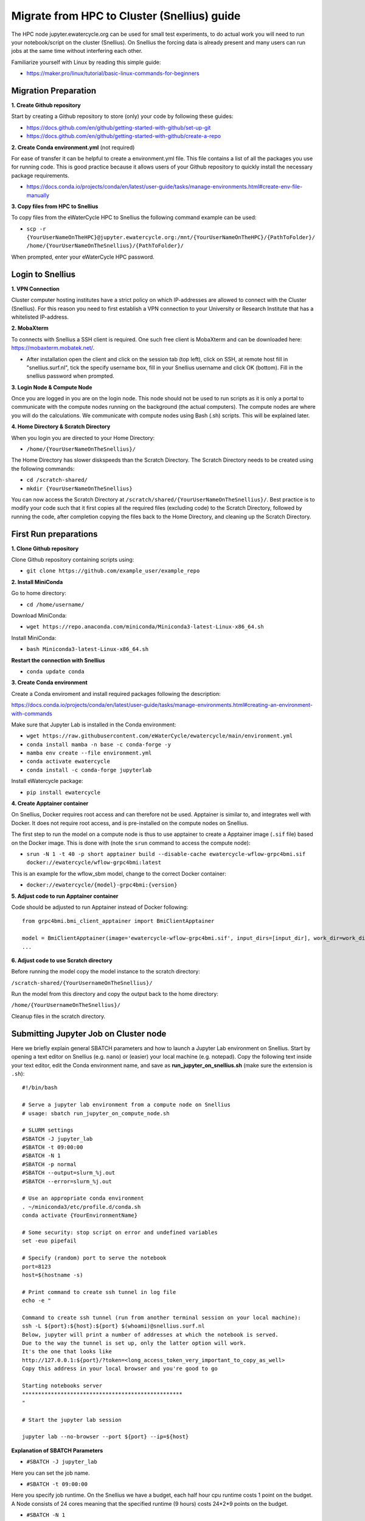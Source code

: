 Migrate from HPC to Cluster (Snellius) guide
=============================================
The HPC node jupyter.ewatercycle.org can be used for small test experiments, to do actual work you will need to run your notebook/script on the cluster (Snellius). On Snellius the forcing data is already present and many users can run jobs at the same time without interfering each other.

Familiarize yourself with Linux by reading this simple guide:

- https://maker.pro/linux/tutorial/basic-linux-commands-for-beginners

*************************
Migration Preparation
*************************

**1. Create Github repository**

Start by creating a Github repository to store (only) your code by following these guides:

- https://docs.github.com/en/github/getting-started-with-github/set-up-git
- https://docs.github.com/en/github/getting-started-with-github/create-a-repo

**2. Create Conda environment.yml** (not required)

For ease of transfer it can be helpful to create a environment.yml file. This file contains a list of all the packages you use for running code. This is good practice because it allows users of your Github repository to quickly install the necessary package requirements.

- https://docs.conda.io/projects/conda/en/latest/user-guide/tasks/manage-environments.html#create-env-file-manually

**3. Copy files from HPC to Snellius**

To copy files from the eWaterCycle HPC to Snellius the following command example can be used:

- ``scp -r {YourUserNameOnTheHPC}@jupyter.ewatercycle.org:/mnt/{YourUserNameOnTheHPC}/{PathToFolder}/ /home/{YourUserNameOnTheSnellius}/{PathToFolder}/``

When prompted, enter your eWaterCycle HPC password.

********************
Login to Snellius
********************

**1. VPN Connection**

Cluster computer hosting institutes have a strict policy on which IP-addresses are allowed to connect with the Cluster (Snellius). For this reason you need to first establish a VPN connection to your University or Research Institute that has a whitelisted IP-address.

**2. MobaXterm**

To connects with Snellius a SSH client is required. One such free client is MobaXterm and can be downloaded here: https://mobaxterm.mobatek.net/.

- After installation open the client and click on the session tab (top left), click on SSH, at remote host fill in "snellius.surf.nl", tick the specify username box, fill in your Snellius username and click OK (bottom). Fill in the snellius password when prompted.

**3. Login Node & Compute Node**

Once you are logged in you are on the login node. This node should not be used to run scripts as it is only a portal to communicate with the compute nodes running on the background (the actual computers). The compute nodes are where you will do the calculations. We communicate with compute nodes using Bash (.sh) scripts. This will be explained later.

**4. Home Directory & Scratch Directory**

When you login you are directed to your Home Directory:

- ``/home/{YourUserNameOnTheSnellius}/``

The Home Directory has slower diskspeeds than the Scratch Directory. The Scratch Directory needs to be created using the following commands:

- ``cd /scratch-shared/``
- ``mkdir {YourUserNameOnTheSnellius}``

You can now access the Scratch Directory at ``/scratch/shared/{YourUserNameOnTheSnellius}/``. Best practice is to modify your code such that it first copies all the required files (excluding code) to the Scratch Directory, followed by running the code, after completion copying the files back to the Home Directory, and cleaning up the Scratch Directory.

*************************
First Run preparations
*************************
**1. Clone Github repository**

Clone Github repository containing scripts using:

- ``git clone https://github.com/example_user/example_repo``


**2. Install MiniConda**

Go to home directory:

- ``cd /home/username/``

Download MiniConda:

- ``wget https://repo.anaconda.com/miniconda/Miniconda3-latest-Linux-x86_64.sh``

Install MiniConda:

- ``bash Miniconda3-latest-Linux-x86_64.sh``

**Restart the connection with Snellius**

- ``conda update conda``

**3. Create Conda environment**

Create a Conda enviroment and install required packages following the description:

https://docs.conda.io/projects/conda/en/latest/user-guide/tasks/manage-environments.html#creating-an-environment-with-commands

Make sure that Jupyter Lab is installed in the Conda environment:

- ``wget https://raw.githubusercontent.com/eWaterCycle/ewatercycle/main/environment.yml``
- ``conda install mamba -n base -c conda-forge -y``
- ``mamba env create --file environment.yml``
- ``conda activate ewatercycle``
- ``conda install -c conda-forge jupyterlab``

Install eWatercycle package:

- ``pip install ewatercycle``

**4. Create Apptainer container**

On Snellius, Docker requires root access and can therefore not be used.
Apptainer is similar to, and integrates well with Docker.
It does not require root access, and is pre-installed on the compute nodes on Snellius.

The first step to run the model on a compute node is thus to use apptainer to create a Apptainer image (``.sif`` file) based on the Docker image. This is done with (note the ``srun`` command to access the compute node):

- ``srun -N 1 -t 40 -p short apptainer build --disable-cache ewatercycle-wflow-grpc4bmi.sif docker://ewatercycle/wflow-grpc4bmi:latest``

This is an example for the wflow_sbm model, change to the correct Docker container:

-  ``docker://ewatercycle/{model}-grpc4bmi:{version}``

**5. Adjust code to run Apptainer container**

Code should be adjusted to run Apptainer instead of Docker following:
::

    from grpc4bmi.bmi_client_apptainer import BmiClientApptainer

    model = BmiClientApptainer(image='ewatercycle-wflow-grpc4bmi.sif', input_dirs=[input_dir], work_dir=work_dir)
    ...

**6. Adjust code to use Scratch directory**

Before running the model copy the model instance to the scratch directory:

``/scratch-shared/{YourUsernameOnTheSnellius}/``

Run the model from this directory and copy the output back to the home directory:

``/home/{YourUsernameOnTheSnellius}/``

Cleanup files in the scratch directory.


**************************************
Submitting Jupyter Job on Cluster node
**************************************
Here we briefly explain general SBATCH parameters and how to launch a Jupyter Lab environment on Snellius. Start by opening a text editor on Snellius (e.g. ``nano``) or (easier) your local machine (e.g. notepad). Copy the following text inside your text editor, edit the Conda environment name, and save as **run_jupyter_on_snellius.sh** (make sure the extension is ``.sh``):
::

    #!/bin/bash

    # Serve a jupyter lab environment from a compute node on Snellius
    # usage: sbatch run_jupyter_on_compute_node.sh

    # SLURM settings
    #SBATCH -J jupyter_lab
    #SBATCH -t 09:00:00
    #SBATCH -N 1
    #SBATCH -p normal
    #SBATCH --output=slurm_%j.out
    #SBATCH --error=slurm_%j.out

    # Use an appropriate conda environment
    . ~/miniconda3/etc/profile.d/conda.sh
    conda activate {YourEnvironmentName}

    # Some security: stop script on error and undefined variables
    set -euo pipefail

    # Specify (random) port to serve the notebook
    port=8123
    host=$(hostname -s)

    # Print command to create ssh tunnel in log file
    echo -e "

    Command to create ssh tunnel (run from another terminal session on your local machine):
    ssh -L ${port}:${host}:${port} $(whoami)@snellius.surf.nl
    Below, jupyter will print a number of addresses at which the notebook is served.
    Due to the way the tunnel is set up, only the latter option will work.
    It's the one that looks like
    http://127.0.0.1:${port}/?token=<long_access_token_very_important_to_copy_as_well>
    Copy this address in your local browser and you're good to go

    Starting notebooks server
    **************************************************
    "

    # Start the jupyter lab session

    jupyter lab --no-browser --port ${port} --ip=${host}

**Explanation of SBATCH Parameters**

- ``#SBATCH -J jupyter_lab``

Here you can set the job name.

- ``#SBATCH -t 09:00:00``

Here you specify job runtime. On the Snellius we have a budget, each half hour cpu runtime costs 1 point on the budget. A Node consists of 24 cores meaning that the specified runtime (9 hours) costs 24*2*9 points on the budget.

- ``#SBATCH -N 1``

Specifies the amount of nodes used by the run, keep at default value of 1.

- ``#SBATCH -p normal``

Specifies the type of Node, keep at default value of "normal".

- ``#SBATCH --output=slurm_%j.out``

Specifies the location and name of the job log file.

- More information on SBATCH parameters can be found here: https://servicedesk.surfsara.nl/wiki/display/WIKI/Creating+and+running+jobs

**Specifying job runtime**

Good practice for calculating job runtime is by for example running a model first for 1 year, calculate the time it takes. Multiply it by the total amount of years for your study. Add a time buffer of around 10-20 percent.

- For example: 1 year takes 2 hours, total run is 10 years, 20 hours total, add time buffer, estimated runtime equals 22-24 hours.

**Running the bash (.sh) script**

Enter this command to run the bash script:

- ``sbatch run_jupyter_on_snellius.sh``

(If you get DOS and UNIX linebreak errors, run the following command:)

- ``dos2unix run_jupyter_on_snellius.sh``



**Job control**

To view which jobs are running you can enter:

- ``squeue -u {YourUserNameOnTheSnellius}``

To cancel a running job you can enter:

- ``scancel {jobID}``

More information on job control can be found here: https://userinfo.surfsara.nl/systems/lisa/user-guide/creating-and-running-jobs#interacting

=====================================
Launching Jupyter Lab on Cluster Node
=====================================

**1. Open Slurm output log file**

- Open slurm output log file by double clicking in the file browser or by using a text editor (``nano``) and read the output carefully.

**2. Create ssh tunnel between local machine and cluster**

To create a ssh connection between your local machine and the cluster you need to open a command prompt interface on your local machine. For example ``PowerShell`` or ``cmd`` on Windows.

- copy the line ``ssh -L ${port}:${host}:${port} $(whoami)@snellius.surf.nl`` from the slurm log file (not the bash script) into the command prompt and run.

**3. Connect through browser**

- Open a browser (e.g. Chrome) and go to the url: ``localhost:8123/lab``

**4. Enter the access token**

- Copy the access token from the slurm otput log file and paste in the browser at access token or password.

You have now succesfully launched a Jupyter Lab environment on a cluster node.
